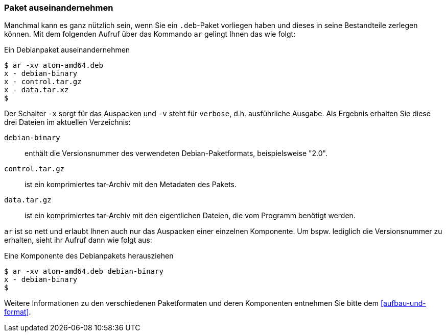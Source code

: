 // Datei: ./werkzeuge/paketoperationen/paket-auseinandernehmen.adoc

// Baustelle: Rohtext

[[paket-auseinandernehmen]]

=== Paket auseinandernehmen ===

// Stichworte für den Index
(((ar)))
(((ar, -x)))
(((ar, -v)))
(((deb-Paketformat, Bestandteile)))
(((deb-Paketformat, Daten)))
(((deb-Paketformat, Metainformationen)))
Manchmal kann es ganz nützlich sein, wenn Sie ein `.deb`-Paket vorliegen haben 
und dieses in seine Bestandteile zerlegen können. Mit dem folgenden Aufruf über 
das Kommando `ar` gelingt Ihnen das wie folgt:

.Ein Debianpaket auseinandernehmen
----
$ ar -xv atom-amd64.deb 
x - debian-binary
x - control.tar.gz
x - data.tar.xz
$
----

Der Schalter `-x` sorgt für das Auspacken und `-v` steht für `verbose`, d.h.
ausführliche Ausgabe. Als Ergebnis erhalten Sie diese drei Dateien im aktuellen
Verzeichnis:

`debian-binary`:: enthält die Versionsnummer des verwendeten Debian-Paketformats, beispielsweise "2.0".
`control.tar.gz`:: ist ein komprimiertes tar-Archiv mit den Metadaten des Pakets.
`data.tar.gz` :: ist ein komprimiertes tar-Archiv mit den eigentlichen Dateien, die vom Programm benötigt werden.

`ar` ist so nett und erlaubt Ihnen auch nur das Auspacken einer einzelnen 
Komponente. Um bspw. lediglich die Versionsnummer zu erhalten, sieht ihr Aufruf
dann wie folgt aus:

.Eine Komponente des Debianpakets herausziehen
----
$ ar -xv atom-amd64.deb debian-binary
x - debian-binary
$
----

Weitere Informationen zu den verschiedenen Paketformaten und deren Komponenten 
entnehmen Sie bitte dem <<aufbau-und-format>>.

// Datei (Ende): ./werkzeuge/paketoperationen/paket-auseinandernehmen.adoc
